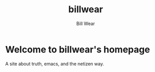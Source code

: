 #+TITLE: billwear
#+AUTHOR: Bill Wear
#+OPTIONS: toc:nil num:nil
#+EXPORT_FILE_NAME: ~/bill/var/www/billwear.github.io/index.html

* Welcome to billwear's homepage

A site about truth, emacs, and the netizen way.
